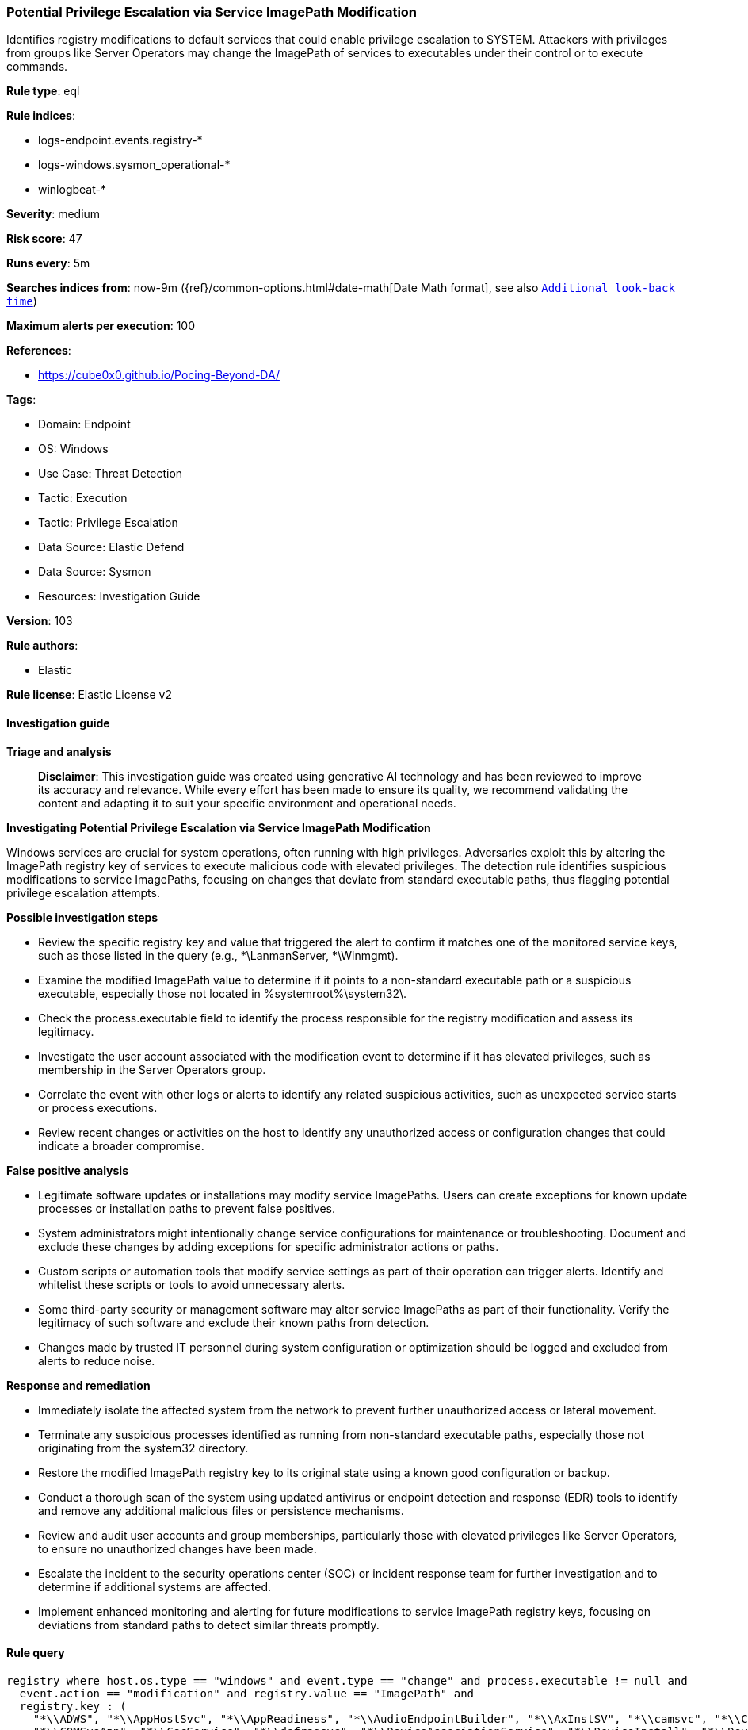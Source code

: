 [[prebuilt-rule-8-14-21-potential-privilege-escalation-via-service-imagepath-modification]]
=== Potential Privilege Escalation via Service ImagePath Modification

Identifies registry modifications to default services that could enable privilege escalation to SYSTEM. Attackers with privileges from groups like Server Operators may change the ImagePath of services to executables under their control or to execute commands.

*Rule type*: eql

*Rule indices*: 

* logs-endpoint.events.registry-*
* logs-windows.sysmon_operational-*
* winlogbeat-*

*Severity*: medium

*Risk score*: 47

*Runs every*: 5m

*Searches indices from*: now-9m ({ref}/common-options.html#date-math[Date Math format], see also <<rule-schedule, `Additional look-back time`>>)

*Maximum alerts per execution*: 100

*References*: 

* https://cube0x0.github.io/Pocing-Beyond-DA/

*Tags*: 

* Domain: Endpoint
* OS: Windows
* Use Case: Threat Detection
* Tactic: Execution
* Tactic: Privilege Escalation
* Data Source: Elastic Defend
* Data Source: Sysmon
* Resources: Investigation Guide

*Version*: 103

*Rule authors*: 

* Elastic

*Rule license*: Elastic License v2


==== Investigation guide



*Triage and analysis*


> **Disclaimer**:
> This investigation guide was created using generative AI technology and has been reviewed to improve its accuracy and relevance. While every effort has been made to ensure its quality, we recommend validating the content and adapting it to suit your specific environment and operational needs.


*Investigating Potential Privilege Escalation via Service ImagePath Modification*


Windows services are crucial for system operations, often running with high privileges. Adversaries exploit this by altering the ImagePath registry key of services to execute malicious code with elevated privileges. The detection rule identifies suspicious modifications to service ImagePaths, focusing on changes that deviate from standard executable paths, thus flagging potential privilege escalation attempts.


*Possible investigation steps*


- Review the specific registry key and value that triggered the alert to confirm it matches one of the monitored service keys, such as those listed in the query (e.g., *\LanmanServer, *\Winmgmt).
- Examine the modified ImagePath value to determine if it points to a non-standard executable path or a suspicious executable, especially those not located in %systemroot%\system32\.
- Check the process.executable field to identify the process responsible for the registry modification and assess its legitimacy.
- Investigate the user account associated with the modification event to determine if it has elevated privileges, such as membership in the Server Operators group.
- Correlate the event with other logs or alerts to identify any related suspicious activities, such as unexpected service starts or process executions.
- Review recent changes or activities on the host to identify any unauthorized access or configuration changes that could indicate a broader compromise.


*False positive analysis*


- Legitimate software updates or installations may modify service ImagePaths. Users can create exceptions for known update processes or installation paths to prevent false positives.
- System administrators might intentionally change service configurations for maintenance or troubleshooting. Document and exclude these changes by adding exceptions for specific administrator actions or paths.
- Custom scripts or automation tools that modify service settings as part of their operation can trigger alerts. Identify and whitelist these scripts or tools to avoid unnecessary alerts.
- Some third-party security or management software may alter service ImagePaths as part of their functionality. Verify the legitimacy of such software and exclude their known paths from detection.
- Changes made by trusted IT personnel during system configuration or optimization should be logged and excluded from alerts to reduce noise.


*Response and remediation*


- Immediately isolate the affected system from the network to prevent further unauthorized access or lateral movement.
- Terminate any suspicious processes identified as running from non-standard executable paths, especially those not originating from the system32 directory.
- Restore the modified ImagePath registry key to its original state using a known good configuration or backup.
- Conduct a thorough scan of the system using updated antivirus or endpoint detection and response (EDR) tools to identify and remove any additional malicious files or persistence mechanisms.
- Review and audit user accounts and group memberships, particularly those with elevated privileges like Server Operators, to ensure no unauthorized changes have been made.
- Escalate the incident to the security operations center (SOC) or incident response team for further investigation and to determine if additional systems are affected.
- Implement enhanced monitoring and alerting for future modifications to service ImagePath registry keys, focusing on deviations from standard paths to detect similar threats promptly.

==== Rule query


[source, js]
----------------------------------
registry where host.os.type == "windows" and event.type == "change" and process.executable != null and
  event.action == "modification" and registry.value == "ImagePath" and
  registry.key : (
    "*\\ADWS", "*\\AppHostSvc", "*\\AppReadiness", "*\\AudioEndpointBuilder", "*\\AxInstSV", "*\\camsvc", "*\\CertSvc",
    "*\\COMSysApp", "*\\CscService", "*\\defragsvc", "*\\DeviceAssociationService", "*\\DeviceInstall", "*\\DevQueryBroker",
    "*\\Dfs", "*\\DFSR", "*\\diagnosticshub.standardcollector.service", "*\\DiagTrack", "*\\DmEnrollmentSvc", "*\\DNS",
    "*\\dot3svc", "*\\Eaphost", "*\\GraphicsPerfSvc", "*\\hidserv", "*\\HvHost", "*\\IISADMIN", "*\\IKEEXT",
    "*\\InstallService", "*\\iphlpsvc", "*\\IsmServ", "*\\LanmanServer", "*\\MSiSCSI", "*\\NcbService", "*\\Netlogon",
    "*\\Netman", "*\\NtFrs", "*\\PlugPlay", "*\\Power", "*\\PrintNotify", "*\\ProfSvc", "*\\PushToInstall", "*\\RSoPProv",
    "*\\sacsvr", "*\\SENS", "*\\SensorDataService", "*\\SgrmBroker", "*\\ShellHWDetection", "*\\shpamsvc", "*\\StorSvc",
    "*\\svsvc", "*\\swprv", "*\\SysMain", "*\\Themes", "*\\TieringEngineService", "*\\TokenBroker", "*\\TrkWks",
    "*\\UALSVC", "*\\UserManager", "*\\vm3dservice", "*\\vmicguestinterface", "*\\vmicheartbeat", "*\\vmickvpexchange",
    "*\\vmicrdv", "*\\vmicshutdown", "*\\vmicvmsession", "*\\vmicvss", "*\\vmvss", "*\\VSS", "*\\w3logsvc", "*\\W3SVC",
    "*\\WalletService", "*\\WAS", "*\\wercplsupport", "*\\WerSvc", "*\\Winmgmt", "*\\wisvc", "*\\wmiApSrv",
    "*\\WPDBusEnum", "*\\WSearch"
  ) and
  not (
    registry.data.strings : (
        "?:\\Windows\\system32\\*.exe",
        "%systemroot%\\system32\\*.exe",
        "%windir%\\system32\\*.exe",
        "%SystemRoot%\\system32\\svchost.exe -k *",
        "%windir%\\system32\\svchost.exe -k *"
    ) and
        not registry.data.strings : (
            "*\\cmd.exe",
            "*\\cscript.exe",
            "*\\ieexec.exe",
            "*\\iexpress.exe",
            "*\\installutil.exe",
            "*\\Microsoft.Workflow.Compiler.exe",
            "*\\msbuild.exe",
            "*\\mshta.exe",
            "*\\msiexec.exe",
            "*\\msxsl.exe",
            "*\\net.exe",
            "*\\powershell.exe",
            "*\\pwsh.exe",
            "*\\reg.exe",
            "*\\RegAsm.exe",
            "*\\RegSvcs.exe",
            "*\\regsvr32.exe",
            "*\\rundll32.exe",
            "*\\vssadmin.exe",
            "*\\wbadmin.exe",
            "*\\wmic.exe",
            "*\\wscript.exe"
        )
  )

----------------------------------

*Framework*: MITRE ATT&CK^TM^

* Tactic:
** Name: Privilege Escalation
** ID: TA0004
** Reference URL: https://attack.mitre.org/tactics/TA0004/
* Technique:
** Name: Create or Modify System Process
** ID: T1543
** Reference URL: https://attack.mitre.org/techniques/T1543/
* Sub-technique:
** Name: Windows Service
** ID: T1543.003
** Reference URL: https://attack.mitre.org/techniques/T1543/003/
* Technique:
** Name: Hijack Execution Flow
** ID: T1574
** Reference URL: https://attack.mitre.org/techniques/T1574/
* Sub-technique:
** Name: Services Registry Permissions Weakness
** ID: T1574.011
** Reference URL: https://attack.mitre.org/techniques/T1574/011/
* Tactic:
** Name: Execution
** ID: TA0002
** Reference URL: https://attack.mitre.org/tactics/TA0002/
* Technique:
** Name: System Services
** ID: T1569
** Reference URL: https://attack.mitre.org/techniques/T1569/
* Sub-technique:
** Name: Service Execution
** ID: T1569.002
** Reference URL: https://attack.mitre.org/techniques/T1569/002/
